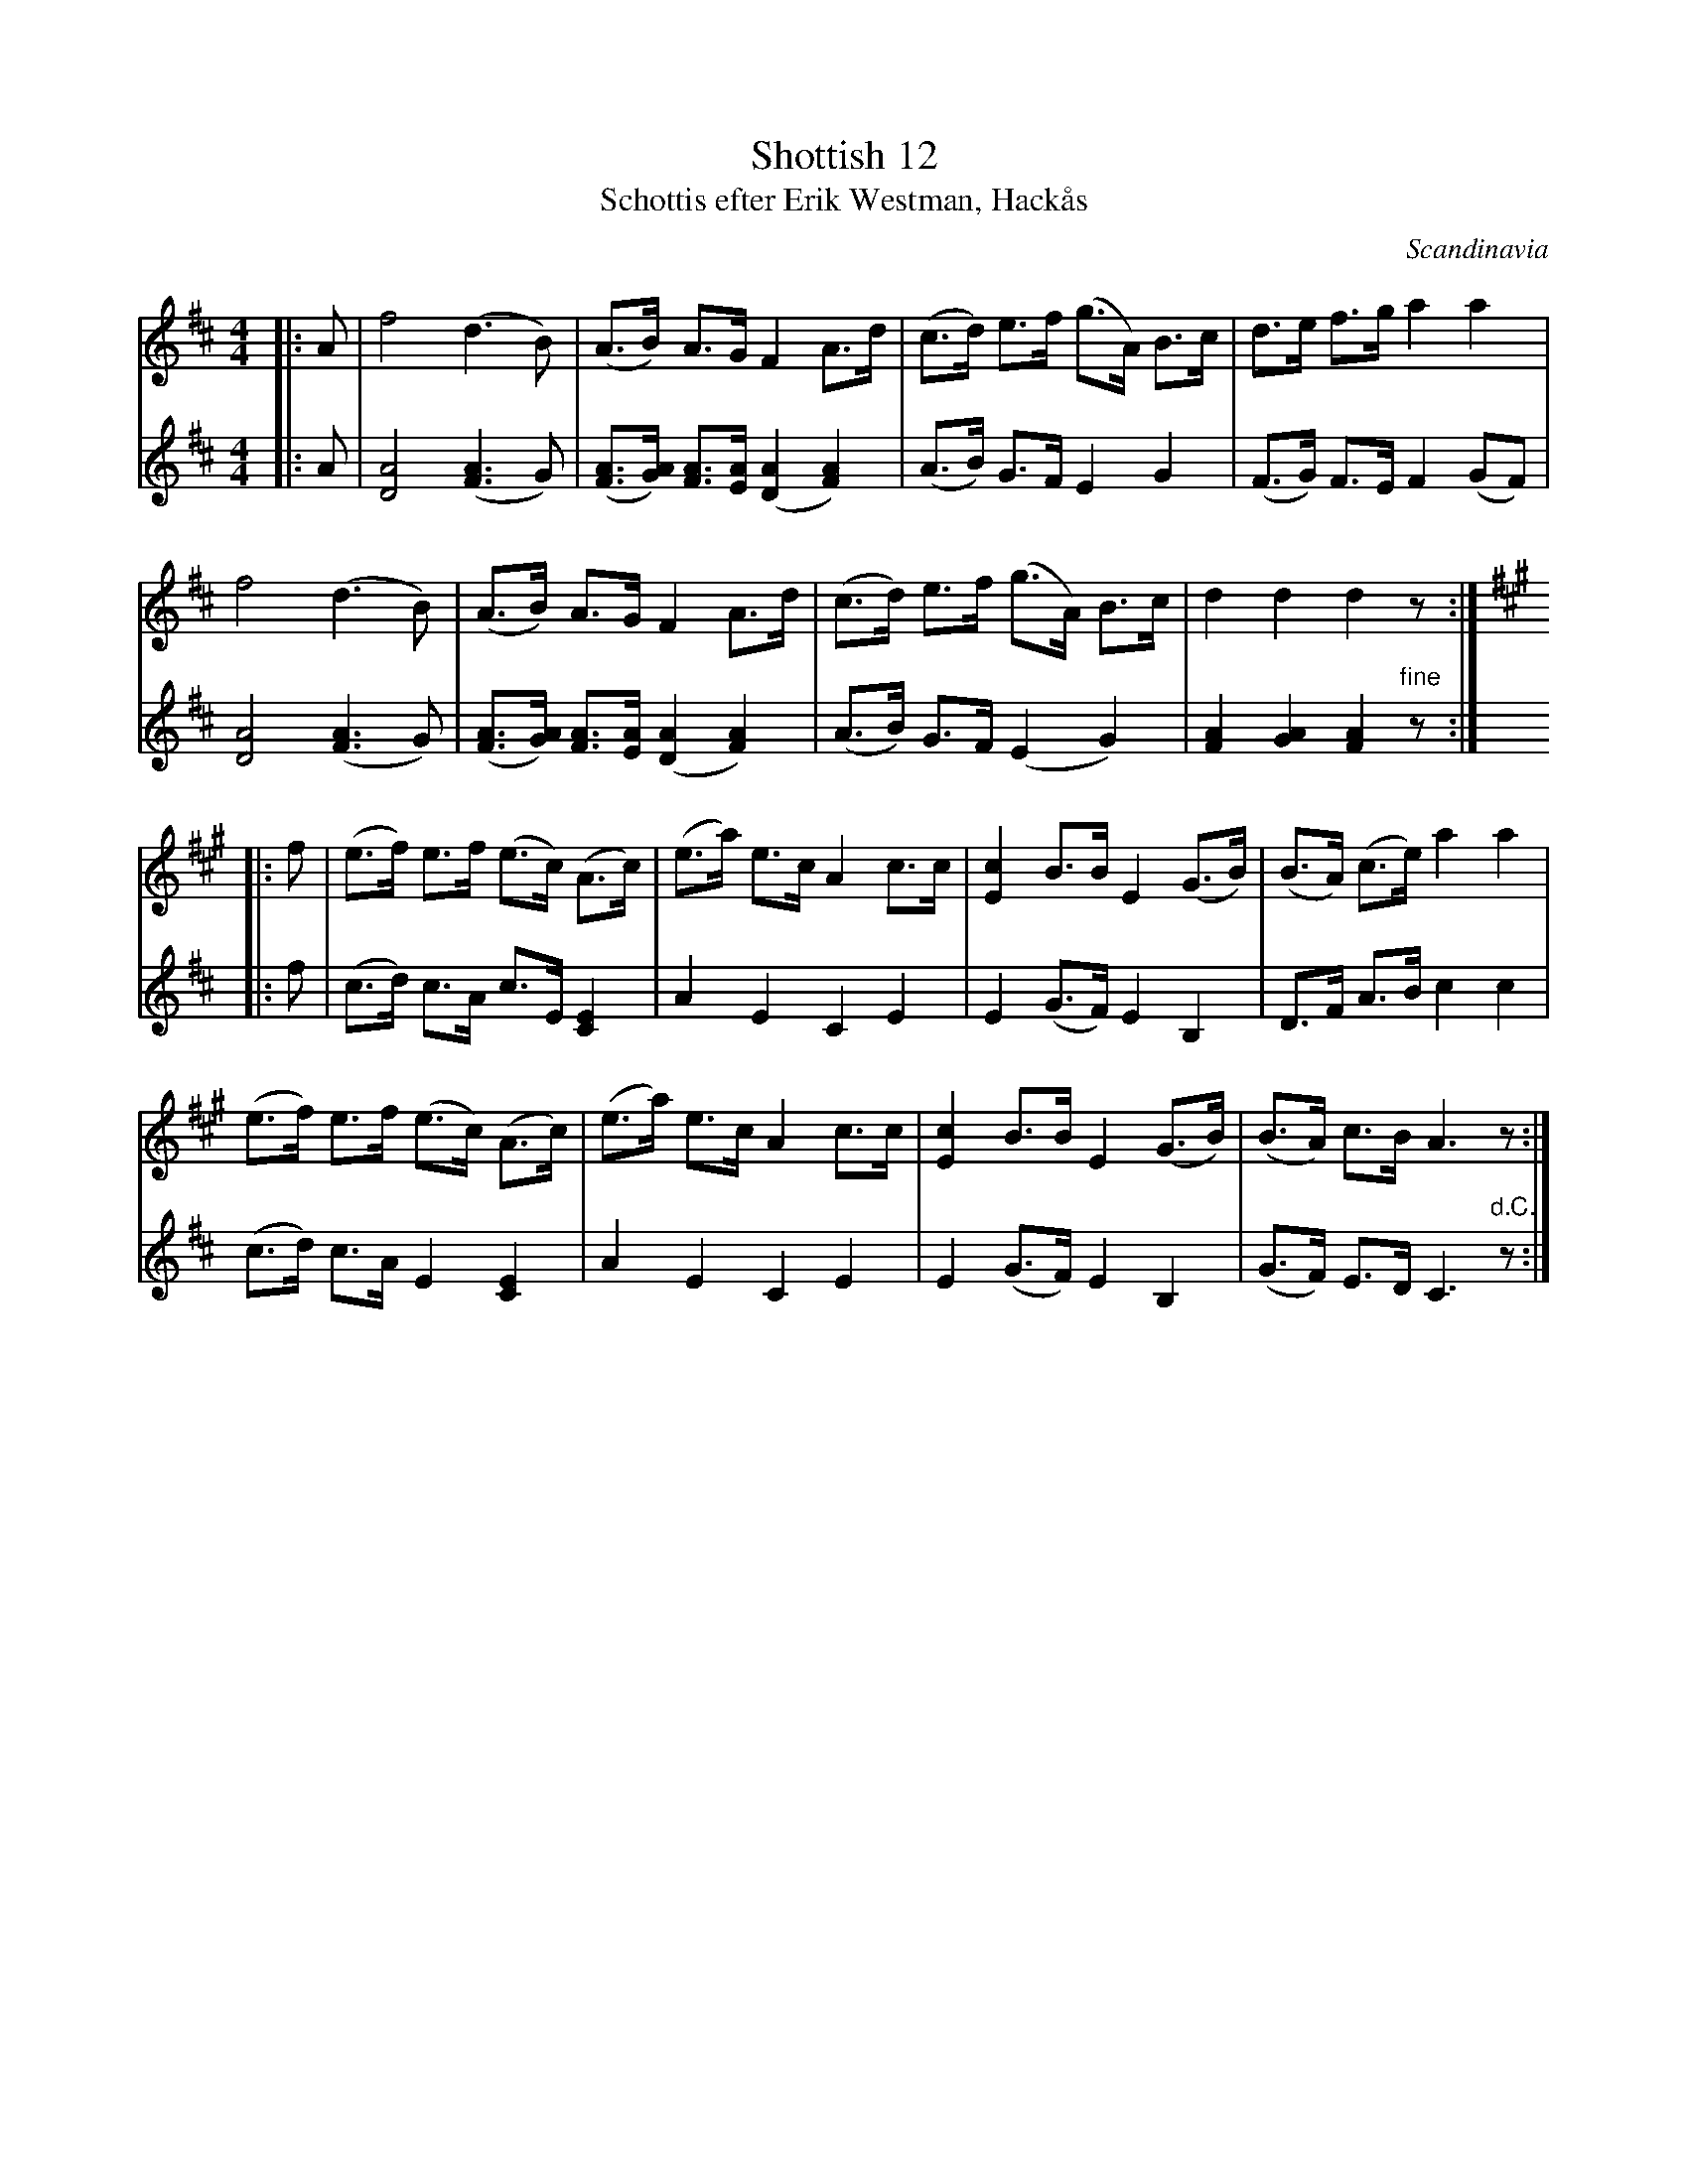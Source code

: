 X: 1
T: Shottish 12
T: Schottis efter Erik Westman, Hack\aas
S: Erik Westman, Hack\aas (1883-1970
N: Arr. Sven Rydh
O: Scandinavia
M: 4/4
L: 1/8
K: D
V: 1
|: A |\
 f4 (d3B) | (A>B) A>G F2 A>d | (c>d) e>f (g>A) B>c | d>e f>g a2 a2 |
 f4 (d3B) | (A>B) A>G F2 A>d | (c>d) e>f (g>A) B>c | d2 d2 d2 z :|[K:A]
|: f |\
 (e>f) e>f (e>c) (A>c) | (e>a) e>c A2 c>c | [c2E2] B>B E2 (G>B) | (B>A) (c>e) a2 a2 |
 (e>f) e>f (e>c) (A>c) | (e>a) e>c A2 c>c | [c2E2] B>B E2 (G>B) | (B>A) c>B A3 z :|
V:2
|: A |\
 [A4D4] ([A3F3]G) | ([AF]>[AG]) [AF]>[AE] ([A2D2] [A2F2]) | (A>B) G>F E2 G2 | (F>G) F>E F2 (GF) |\
 [A4D4] ([A3F3]G) | ([AF]>[AG]) [AF]>[AE] ([A2D2] [A2F2]) | (A>B) G>F (E2 G2) | [A2F2] [A2G2] [A2F2] "fine"z :|
|: f |\
 (c>d) c>A c>E [E2C2] | A2 E2 C2 E2 | E2 (G>F) E2 B,2 | D>F A>B c2 c2 |\
 (c>d) c>A E2  [E2C2] | A2 E2 C2 E2 | E2 (G>F) E2 B,2 | (G>F) E>D C3 "d.C."z :|
